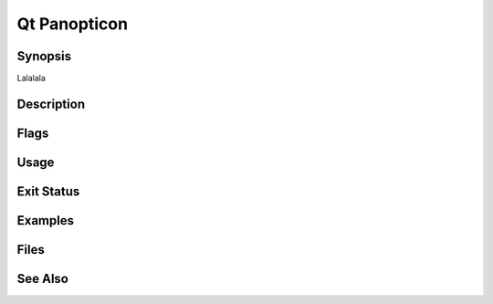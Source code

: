 Qt Panopticon
=============

Synopsis
--------

Lalalala

Description
-----------

Flags
-----

Usage
-----

Exit Status
-----------

Examples
--------

Files
-----

See Also
--------
